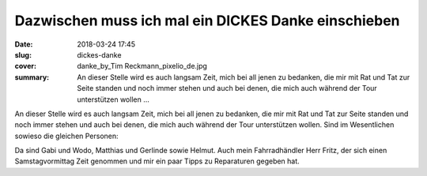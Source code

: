 Dazwischen muss ich mal ein DICKES Danke einschieben
====================================================

:date: 2018-03-24 17:45
:slug: dickes-danke
:cover: danke_by_Tim Reckmann_pixelio_de.jpg
:summary: An dieser Stelle wird es auch langsam Zeit, mich bei all jenen zu bedanken, die mir mit Rat und Tat zur Seite standen und noch immer stehen und auch bei denen, die mich auch während der Tour unterstützen wollen ...

An dieser Stelle wird es auch langsam Zeit, mich bei all jenen zu bedanken, die mir mit Rat und Tat zur Seite standen und noch immer stehen und auch bei denen, die mich auch während der Tour unterstützen wollen. Sind im Wesentlichen sowieso die gleichen Personen:

Da sind Gabi und Wodo, Matthias und Gerlinde sowie Helmut. Auch mein Fahrradhändler Herr Fritz, der sich einen Samstagvormittag Zeit genommen und mir ein paar Tipps zu Reparaturen gegeben hat.

..
    Tim Reckmann  / pixelio.de